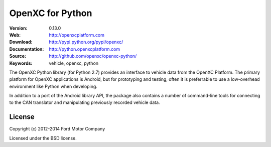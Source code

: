 ===============================================
OpenXC for Python
===============================================

.. image:: /docs/_static/logo.png

:Version: 0.13.0
:Web: http://openxcplatform.com
:Download: http://pypi.python.org/pypi/openxc/
:Documentation: http://python.openxcplatform.com
:Source: http://github.com/openxc/openxc-python/
:Keywords: vehicle, openxc, python

.. image:: https://travis-ci.org/openxc/openxc-python.svg?branch=master
    :target: https://travis-ci.org/openxc/openxc-python

.. image:: https://coveralls.io/repos/openxc/openxc-python/badge.png?branch=master
    :target: https://coveralls.io/r/openxc/openxc-python?branch=master

.. image:: https://readthedocs.org/projects/openxc-python-library/badge/
    :target: http://python.openxcplatform.com
    :alt: Documentation Status

The OpenXC Python library (for Python 2.7) provides an interface to
vehicle data from the OpenXC Platform. The primary platform for OpenXC
applications is Android, but for prototyping and testing, often it is
preferrable to use a low-overhead environment like Python when developing.

In addition to a port of the Android library API, the package also contains a
number of command-line tools for connecting to the CAN translator and
manipulating previously recorded vehicle data.

License
=======

Copyright (c) 2012-2014 Ford Motor Company

Licensed under the BSD license.

